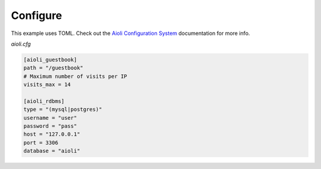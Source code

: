 .. _setup-configure-docs:

Configure
=========

This example uses TOML. Check out the `Aioli Configuration System <https://aioli.readthedocs.io/en/latest/setup/configure.html>`_ documentation for more info.

*aioli.cfg*

.. code-block:: toml

   [aioli_guestbook]
   path = "/guestbook"
   # Maximum number of visits per IP
   visits_max = 14

   [aioli_rdbms]
   type = "(mysql|postgres)"
   username = "user"
   password = "pass"
   host = "127.0.0.1"
   port = 3306
   database = "aioli"
